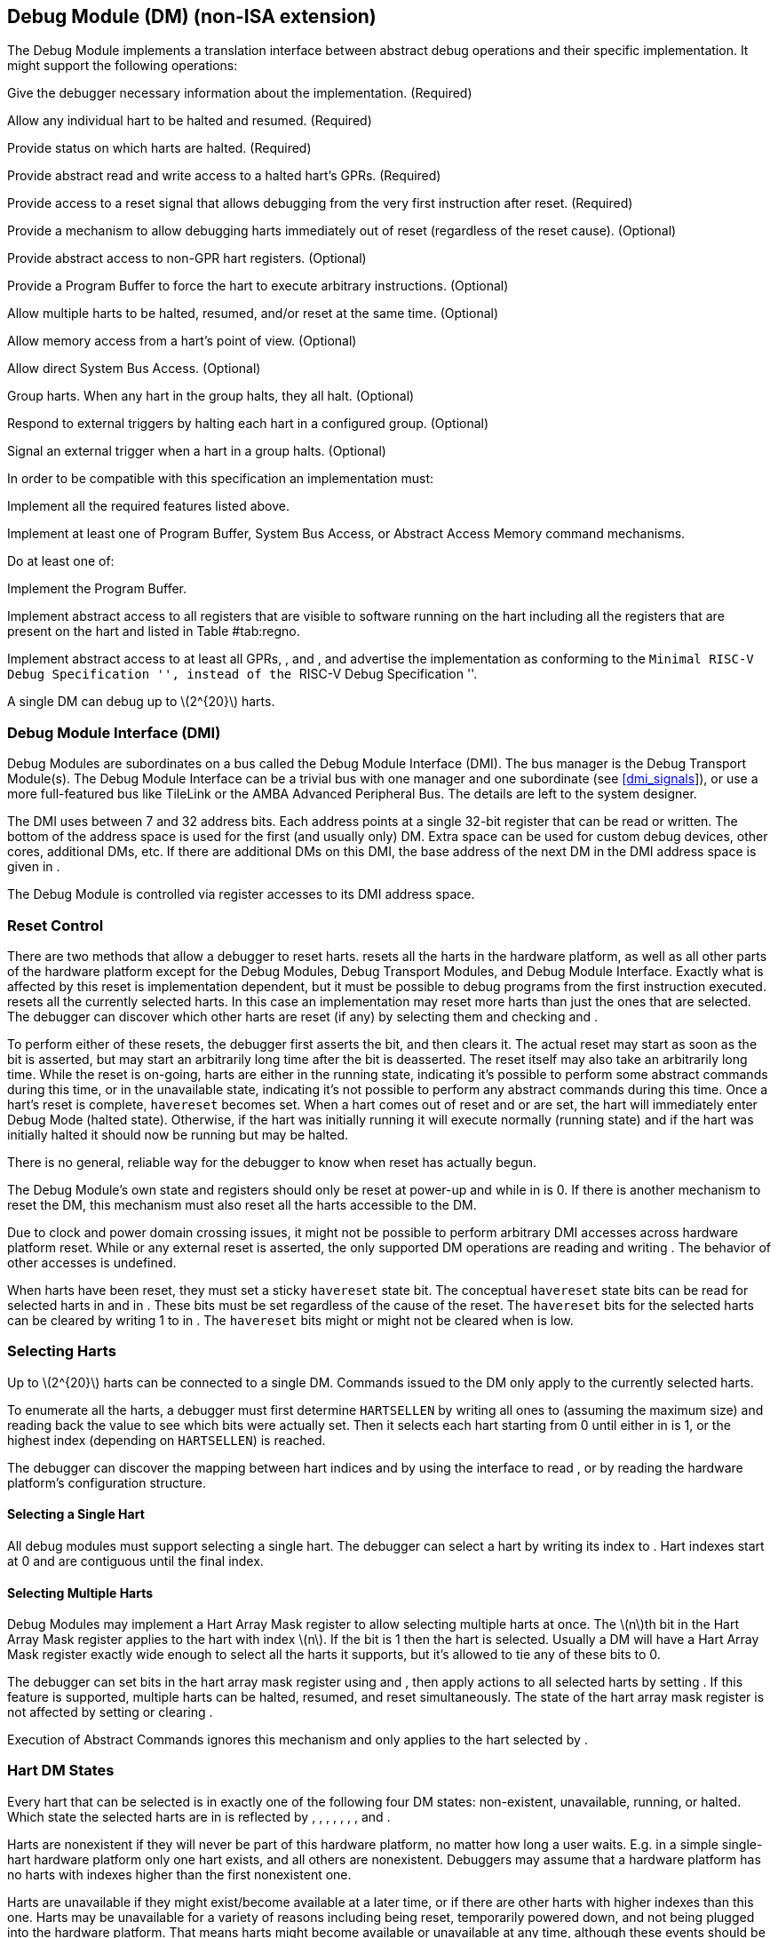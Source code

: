 [[dm]]
== Debug Module (DM) (non-ISA extension)

The Debug Module implements a translation interface between abstract
debug operations and their specific implementation. It might support the
following operations:

Give the debugger necessary information about the implementation.
(Required)

Allow any individual hart to be halted and resumed. (Required)

Provide status on which harts are halted. (Required)

Provide abstract read and write access to a halted hart’s GPRs.
(Required)

Provide access to a reset signal that allows debugging from the very
first instruction after reset. (Required)

Provide a mechanism to allow debugging harts immediately out of reset
(regardless of the reset cause). (Optional)

Provide abstract access to non-GPR hart registers. (Optional)

Provide a Program Buffer to force the hart to execute arbitrary
instructions. (Optional)

Allow multiple harts to be halted, resumed, and/or reset at the same
time. (Optional)

Allow memory access from a hart’s point of view. (Optional)

Allow direct System Bus Access. (Optional)

Group harts. When any hart in the group halts, they all halt. (Optional)

Respond to external triggers by halting each hart in a configured group.
(Optional)

Signal an external trigger when a hart in a group halts. (Optional)

In order to be compatible with this specification an implementation
must:

Implement all the required features listed above.

Implement at least one of Program Buffer, System Bus Access, or Abstract
Access Memory command mechanisms.

Do at least one of:

Implement the Program Buffer.

Implement abstract access to all registers that are visible to software
running on the hart including all the registers that are present on the
hart and listed in Table #tab:regno[[tab:regno]].

Implement abstract access to at least all GPRs, , and , and advertise
the implementation as conforming to the ``Minimal RISC-V Debug
Specification '', instead of the ``RISC-V Debug Specification ''.

A single DM can debug up to latexmath:[$2^{20}$] harts.

[[dmi]]
=== Debug Module Interface (DMI)

Debug Modules are subordinates on a bus called the Debug Module
Interface (DMI). The bus manager is the Debug Transport Module(s). The
Debug Module Interface can be a trivial bus with one manager and one
subordinate (see link:#dmi_signals[[dmi_signals]]), or use a more
full-featured bus like TileLink or the AMBA Advanced Peripheral Bus. The
details are left to the system designer.

The DMI uses between 7 and 32 address bits. Each address points at a
single 32-bit register that can be read or written. The bottom of the
address space is used for the first (and usually only) DM. Extra space
can be used for custom debug devices, other cores, additional DMs, etc.
If there are additional DMs on this DMI, the base address of the next DM
in the DMI address space is given in .

The Debug Module is controlled via register accesses to its DMI address
space.

[[reset]]
=== Reset Control

There are two methods that allow a debugger to reset harts. resets all
the harts in the hardware platform, as well as all other parts of the
hardware platform except for the Debug Modules, Debug Transport Modules,
and Debug Module Interface. Exactly what is affected by this reset is
implementation dependent, but it must be possible to debug programs from
the first instruction executed. resets all the currently selected harts.
In this case an implementation may reset more harts than just the ones
that are selected. The debugger can discover which other harts are reset
(if any) by selecting them and checking and .

To perform either of these resets, the debugger first asserts the bit,
and then clears it. The actual reset may start as soon as the bit is
asserted, but may start an arbitrarily long time after the bit is
deasserted. The reset itself may also take an arbitrarily long time.
While the reset is on-going, harts are either in the running state,
indicating it’s possible to perform some abstract commands during this
time, or in the unavailable state, indicating it’s not possible to
perform any abstract commands during this time. Once a hart’s reset is
complete, `havereset` becomes set. When a hart comes out of reset and or
are set, the hart will immediately enter Debug Mode (halted state).
Otherwise, if the hart was initially running it will execute normally
(running state) and if the hart was initially halted it should now be
running but may be halted.

There is no general, reliable way for the debugger to know when reset
has actually begun.

The Debug Module’s own state and registers should only be reset at
power-up and while in is 0. If there is another mechanism to reset the
DM, this mechanism must also reset all the harts accessible to the DM.

Due to clock and power domain crossing issues, it might not be possible
to perform arbitrary DMI accesses across hardware platform reset. While
or any external reset is asserted, the only supported DM operations are
reading and writing . The behavior of other accesses is undefined.

When harts have been reset, they must set a sticky `havereset` state
bit. The conceptual `havereset` state bits can be read for selected
harts in and in . These bits must be set regardless of the cause of the
reset. The `havereset` bits for the selected harts can be cleared by
writing 1 to in . The `havereset` bits might or might not be cleared
when is low.

[[selectingharts]]
=== Selecting Harts

Up to latexmath:[$2^{20}$] harts can be connected to a single DM.
Commands issued to the DM only apply to the currently selected harts.

To enumerate all the harts, a debugger must first determine `HARTSELLEN`
by writing all ones to (assuming the maximum size) and reading back the
value to see which bits were actually set. Then it selects each hart
starting from 0 until either in is 1, or the highest index (depending on
`HARTSELLEN`) is reached.

The debugger can discover the mapping between hart indices and by using
the interface to read , or by reading the hardware platform’s
configuration structure.

==== Selecting a Single Hart

All debug modules must support selecting a single hart. The debugger can
select a hart by writing its index to . Hart indexes start at 0 and are
contiguous until the final index.

[[hartarraymask]]
==== Selecting Multiple Harts

Debug Modules may implement a Hart Array Mask register to allow
selecting multiple harts at once. The latexmath:[$n$]th bit in the Hart
Array Mask register applies to the hart with index latexmath:[$n$]. If
the bit is 1 then the hart is selected. Usually a DM will have a Hart
Array Mask register exactly wide enough to select all the harts it
supports, but it’s allowed to tie any of these bits to 0.

The debugger can set bits in the hart array mask register using and ,
then apply actions to all selected harts by setting . If this feature is
supported, multiple harts can be halted, resumed, and reset
simultaneously. The state of the hart array mask register is not
affected by setting or clearing .

Execution of Abstract Commands ignores this mechanism and only applies
to the hart selected by .

=== Hart DM States

Every hart that can be selected is in exactly one of the following four
DM states: non-existent, unavailable, running, or halted. Which state
the selected harts are in is reflected by , , , , , , , and .

Harts are nonexistent if they will never be part of this hardware
platform, no matter how long a user waits. E.g. in a simple single-hart
hardware platform only one hart exists, and all others are nonexistent.
Debuggers may assume that a hardware platform has no harts with indexes
higher than the first nonexistent one.

Harts are unavailable if they might exist/become available at a later
time, or if there are other harts with higher indexes than this one.
Harts may be unavailable for a variety of reasons including being reset,
temporarily powered down, and not being plugged into the hardware
platform. That means harts might become available or unavailable at any
time, although these events should be rare in hardware platforms built
to be easily debugged. There are no guarantees about the state of the
hart when it becomes available.

Hardware platforms with very large number of harts may permanently
disable some during manufacturing, leaving holes in the otherwise
continuous hart index space. In order to let the debugger discover all
harts, they must show up as unavailable even if there is no chance of
them ever becoming available.

Harts are running when they are executing normally, as if no debugger
was attached. This includes being in a low power mode or waiting for an
interrupt, as long as a halt request will result in the hart being
halted.

Harts are halted when they are in Debug Mode, only performing tasks on
behalf of the debugger.

Which states a hart that is reset goes through is implementation
dependent. Harts may be unavailable while reset is asserted, and some
time after reset is deasserted. They might transition to running for
some time after reset is deasserted. Finally they end up either running
or halted, depending on and .

[[runcontrol]]
=== Run Control

For every hart, the Debug Module tracks 4 conceptual bits of state: halt
request, resume ack, halt-on-reset request, and hart reset. (The hart
reset and halt-on-reset request bits are optional.) These 4 bits reset
to 0, except for resume ack, which may reset to either 0 or 1. The DM
receives halted, running, and havereset signals from each hart. The
debugger can observe the state of resume ack in and , and the state of
halted, running, and havereset signals in , , , , , and . The state of
the other bits cannot be observed directly.

When a debugger writes 1 to , each selected hart’s halt request bit is
set. When a running hart, or a hart just coming out of reset, sees its
halt request bit high, it responds by halting, deasserting its running
signal, and asserting its halted signal. Halted harts ignore their halt
request bit.

When a debugger writes 1 to , each selected hart’s resume ack bit is
cleared and each selected, halted hart is sent a resume request. Harts
respond by resuming, clearing their halted signal, and asserting their
running signal. At the end of this process the resume ack bit is set.
These status signals of all selected harts are reflected in , , , and .
Resume requests are ignored by running harts.

When halt or resume is requested, a hart must respond in less than one
second, unless it is unavailable. (How this is implemented is not
further specified. A few clock cycles will be a more typical latency).

The DM can implement optional halt-on-reset bits for each hart, which it
indicates by setting to 1. This means the DM implements the and bits.
Writing 1 to sets the halt-on-reset request bit for each selected hart.
When a hart’s halt-on-reset request bit is set, the hart will
immediately enter debug mode on the next deassertion of its reset. This
is true regardless of the reset’s cause. The hart’s halt-on-reset
request bit remains set until cleared by the debugger writing 1 to while
the hart is selected, or by DM reset.

If the DM is reset while a hart is halted, it is  whether that hart
resumes. Debuggers should use to explicitly resume harts before clearing
and disconnecting.

[[hrgroups]]
=== Halt Groups, Resume Groups, and External Triggers

An optional feature allows a debugger to place harts into two kinds of
groups: halt groups and resume groups. It is also possible to add
external triggers to a halt and resume groups. At any given time, each
hart and each trigger is a member of exactly one halt group and exactly
one resume group.

In both halt and resume groups, group 0 is special. Harts in group 0
halt/resume as if groups aren’t implemented at all.

When any hart in a halt group halts:

That hart halts normally, with reflecting the original cause of the
halt.

All the other harts in the halt group that are running will quickly
halt. for those harts should be set to 6, but may be set to 3. Other
harts in the halt group that are halted but have started the process of
resuming must also quickly become halted, even if they do resume
briefly.

Any external triggers in that group are notified.

Adding a hart to a halt group does not automatically halt that hart,
even if other harts in the group are already halted.

When an external trigger that’s a member of the halt group fires:

All the harts in the halt group that are running will quickly halt. for
those harts should be set to 6, but may be set to 3. Other harts in the
halt group that are halted but have started the process of resuming must
also quickly become halted, even if they do resume briefly.

When any hart in a resume group resumes:

All the other harts in that group that are halted will quickly resume as
soon as any currently executing abstract commands have completed. Each
hart in the group sets its resume ack bit as soon as it has resumed.
Harts that are in the process of halting should complete that process
and stay halted.

Any external triggers in that group are notified.

Adding a hart to a resume group does not automatically resume that hart,
even if other harts in the group are currently running.

When an external trigger that’s a member of the resume group fires:

All the harts in that group that are halted will quickly resume as soon
as any currently executing abstract commands have completed. Each hart
in the group sets its resume ack bit as soon as it has resumed. Harts
that are in the process of halting should complete that process and stay
halted.

External triggers are abstract concepts that can signal the DM and/or
receive signals from the DM. This configuration is done through , where
external triggers are referred to by a number. Commonly, external
triggers are capable of sending a signal from the hardware platform into
the DM, as well as receiving a signal from the DM to take their own
action on. It is also allowable for an external trigger to be input-only
or output-only. By convention external triggers 0–7 are bidirectional,
triggers 8–11 are input-only, and triggers 12–15 are output-only but
this is not required.

External triggers could be used to implement near simultaneous
halting/resuming of all cores in a hardware platform, when not all cores
are RISC-V cores.

When the DM is reset, all harts must be placed in the lowest-numbered
halt and resume groups that they can be in. (This will usually be group
0.)

Some designs may choose to hardcode hart groups to a group other than
group 0, meaning it is never possible to halt or resume just a single
hart. This is explicitly allowed. In that case it must be possible to
discover the groups by using even if it’s not possible to change the
configuration.

[[abstractcommands]]
=== Abstract Commands

The DM supports a set of abstract commands, most of which are optional.
Depending on the implementation, the debugger may be able to perform
some abstract commands even when the selected hart is not halted.
Debuggers can only determine which abstract commands are supported by a
given hart in a given state (running, halted, or held in reset) by
attempting them and then looking at in to see if they were successful.
Commands may be supported with some options set, but not with other
options set. If a command has unsupported options set or if bits that
are defined as 0 aren’t 0, then the DM must set to 2 (not supported).

Example: Every DM must support the Access Register command, but might
not support accessing CSRs. If the debugger requests to read a CSR in
that case, the command will return ``not supported.''

Debuggers execute abstract commands by writing them to . They can
determine whether an abstract command is complete by reading in . If the
debugger starts a new command while is set, becomes 1 (busy), the
currently executing command still gets to run to completion, but any
error generated by the currently executing command is lost. After
completion, indicates whether the command was successful or not.
Commands may fail because a hart is not halted, not running,
unavailable, or because they encounter an error during execution.

If the command takes arguments, the debugger must write them to the
`data` registers before writing to . If a command returns results, the
Debug Module must ensure they are placed in the `data` registers before
is cleared. Which `data` registers are used for the arguments is
described in Table #tab:datareg[[tab:datareg]]. In all cases the
least-significant word is placed in the lowest-numbered `data` register.
The argument width depends on the command being executed, and is DXLEN
where not explicitly specified.

|r|l|l|l| Argument Width & arg0/return value & arg1 & arg2 +
& & `data1` & `data2` +
& , `data1` & `data2`, `data3` & `data4`, `data5` +
& –`data3` & `data4`–`data7` & `data8`–`data11` +

The Abstract Command interface is designed to allow a debugger to write
commands as fast as possible, and then later check whether they
completed without error. In the common case the debugger will be much
slower than the target and commands succeed, which allows for maximum
throughput. If there is a failure, the interface ensures that no
commands execute after the failing one. To discover which command
failed, the debugger has to look at the state of the DM (e.g. contents
of ) or hart (e.g. contents of a register modified by a Program Buffer
program) to determine which one failed.

Before starting an abstract command, a debugger must ensure that , , and
are all 0.

While an abstract command is executing (in is high), a debugger must not
change , and must not write 1 to , , , , or .

If an abstract command does not complete in the expected time and
appears to be hung, the debugger can try to reset the hart (using or ).
If that doesn’t clear , then it can try resetting the Debug Module
(using ).

If an abstract command is started while the selected hart is unavailable
or if a hart becomes unavailable while executing an abstract command,
then the Debug Module may terminate the abstract command, setting low,
and to 4 (halt/resume). Alternatively, the command could just appear to
be hung (never goes low).

==== Abstract Command Listing

This section describes each of the different abstract commands and how
their fields should be interpreted when they are written to .

Each abstract command is a 32-bit value. The top 8 bits contain which
determines the kind of command. Table #tab:cmdtype[[tab:cmdtype]] lists
all commands.

|r|l|l|l| & Command & Page +
& Access Register Command & +
& Quick Access & +
& Access Memory Command & +

[[programbuffer]]
=== Program Buffer

To support executing arbitrary instructions on a halted hart, a Debug
Module can include a Program Buffer that a debugger can write small
programs to. DMs that support all necessary functionality using abstract
commands only may choose to omit the Program Buffer.

A debugger can write a small program to the Program Buffer, and then
execute it exactly once with the Access Register Abstract Command,
setting the bit in . The debugger can write whatever program it likes
(including jumps out of the Program Buffer), but the program must end
with `ebreak` or `c.ebreak`. An implementation may support an implicit
`ebreak` that is executed when a hart runs off the end of the Program
Buffer. This is indicated by . With this feature, a Program Buffer of
just 2 32-bit words can offer efficient debugging.

While these programs are executed, the hart does not leave Debug Mode
(see Section link:#debugmode[[debugmode]]). If an exception is
encountered during execution of the Program Buffer, no more instructions
are executed, the hart remains in Debug Mode, and is set to 3
(`exception error`). If the debugger executes a program that doesn’t
terminate with an `ebreak` instruction, the hart will remain in Debug
Mode and the debugger will lose control of the hart.

If is 1 then the following apply:

must be 1.

If the debugger writes a compressed instruction into the Program Buffer,
it must be placed into the lower 16 bits and accompanied by a compressed
`nop` in the upper 16 bits.

This requirement on the debugger for the case of equal to 1 is to
accommodate hardware designs that prefer to stuff instructions directly
into the pipeline when halted, instead of having the Program Buffer
exist in the address space somewhere.

The Program Buffer may be implemented as RAM which is accessible to the
hart. A debugger can determine if this is the case by executing small
programs that attempt to write and read back relative to while executing
from the Program Buffer. If so, the debugger has more flexibility in
what it can do with the program buffer.

=== Overview of Hart Debug States

Figure #fig:abstract_sm[1.1] shows a conceptual view of the states
passed through by a hart during run/halt debugging as influenced by the
different fields of , , , and .

.Run/Halt Debug State Machine for single-hart hardware platforms. As only a small amount of state is visible to the debugger, the states and transitions are conceptual.
[#fig:abstract_sm]
image::fig/abstract_commands.pdf[fig/abstract_commands]

[[systembusaccess]]
=== System Bus Access

A debugger can access memory from a hart’s point of view using a Program
Buffer or the Abstract Access Memory command. (Both these features are
optional.) A Debug Module may also include a System Bus Access block to
provide memory access without involving a hart, regardless of whether
Program Buffer is implemented. The System Bus Access block uses physical
addresses.

The System Bus Access block may support 8-, 16-, 32-, 64-, and 128-bit
accesses. Table #tab:sbdatabits[[tab:sbdatabits]] shows which bits in
`sbdata` are used for each access size.

|r|l| Access Size & Data Bits +
& bits 7:0 +
& bits 15:0 +
& +
& , +
& , , , +

Depending on the microarchitecture, data accessed through System Bus
Access might not always be coherent with that observed by each hart. It
is up to the debugger to enforce coherency if the implementation does
not. This specification does not define a standard way to do this.
Possibilities may include writing to special memory-mapped locations, or
executing special instructions via the Program Buffer.

Implementing a System Bus Access block has several benefits even when a
Debug Module also implements a Program Buffer. First, it is possible to
access memory in a running system with minimal impact. Second, it may
improve performance when accessing memory. Third, it may provide access
to devices that a hart does not have access to.

=== Minimally Intrusive Debugging

Depending on the task it is performing, some harts can only be halted
very briefly. There are several mechanisms that allow accessing
resources in such a running system with a minimal impact on the running
hart.

First, an implementation may allow some abstract commands to execute
without halting the hart.

Second, the Quick Access abstract command can be used to halt a hart,
quickly execute the contents of the Program Buffer, and let the hart run
again. Combined with instructions that allow Program Buffer code to
access the `data` registers, as described in , this can be used to
quickly perform a memory or register access. For some hardware platforms
this will be too intrusive, but many hardware platforms that can’t be
halted can bear an occasional hiccup of a hundred or less cycles.

Third, if the System Bus Access block is implemented, it can be used
while a hart is running to access system memory.

=== Security

To protect intellectual property it may be desirable to lock access to
the Debug Module. To allow access during a manufacturing process and not
afterwards, a reasonable solution could be to add a fuse bit to the
Debug Module that can be used to be permanently disable it. Since this
is technology specific, it is not further addressed in this spec.

Another option is to allow the DM to be unlocked only by users who have
an access key. Between , , and arbitrarily complex authentication
mechanism can be supported. When is clear, the DM must not interact with
the rest of the hardware platform, nor expose details about the harts
connected to the DM. All DM registers should read 0, while writes should
be ignored, with the following mandatory exceptions:

in is readable.

in is readable.

in is readable.

in is readable and writable.

is readable and writable.

Implementations where it’s not possible to unlock the DM by using should
not implement that register.

=== Version Detection

To detect the version of the Debug Module with a minimum of side
effects, use the following procedure:

Read .

If is 0 or is 1:

. Write , preserving , , , and from the value that was read, setting ,
and clearing all the other bits.
. Read until is high.

Read , which contains .

If it was necessary to clear , this might have the following unavoidable
side effects:

is cleared, potentially preventing a halt request made by a previous
debugger from taking effect.

is cleared, potentially preventing a resume request made by a previous
debugger from taking effect.

is deasserted, releasing the hardware platform from reset if a previous
debugger had set it.

is asserted, releasing the DM from reset. This in itself is not
observable by any harts.

This procedure is guaranteed to work in future versions of this spec.
The meaning of the bits where , , , and currently reside might change,
but preserving them will have no side effects. Clearing the bits of not
explicitly mentioned here will have no side effects beyond the ones
mentioned above.

[[dmdebbus]]
=== Debug Module Registers

The registers described in this section are accessed over the DMI bus.
Each DM has a base address (which is 0 for the first DM). The register
addresses below are offsets from this base address.

Debug Module DMI Registers that are unimplemented or not mentioned in
the table below return 0 when read. Writing them has no effect.

[[dm]]
.Debug Module Debug Bus Registers
[cols=">,<,<",options="header",]
|===
|Address |Name |Page
|_Continued on next page_ | |
|0x04 |Abstract Data 0 (`data0`) |
|0x05 |Abstract Data 1 (`data1`) |
|0x06 |Abstract Data 2 (`data2`) |
|0x07 |Abstract Data 3 (`data3`) |
|0x08 |Abstract Data 4 (`data4`) |
|0x09 |Abstract Data 5 (`data5`) |
|0x0a |Abstract Data 6 (`data6`) |
|0x0b |Abstract Data 7 (`data7`) |
|0x0c |Abstract Data 8 (`data8`) |
|0x0d |Abstract Data 9 (`data9`) |
|0x0e |Abstract Data 10 (`data10`) |
|0x0f |Abstract Data 11 (`data11`) |
|0x10 |Debug Module Control (`dmcontrol`) |
|0x11 |Debug Module Status (`dmstatus`) |
|0x12 |Hart Info (`hartinfo`) |
|0x13 |Halt Summary 1 (`haltsum1`) |
|0x14 |Hart Array Window Select (`hawindowsel`) |
|0x15 |Hart Array Window (`hawindow`) |
|0x16 |Abstract Control and Status (`abstractcs`) |
|0x17 |Abstract Command (`command`) |
|0x18 |Abstract Command Autoexec (`abstractauto`) |
|0x19 |Configuration Structure Pointer 0 (`confstrptr0`) |
|0x1a |Configuration Structure Pointer 1 (`confstrptr1`) |
|0x1b |Configuration Structure Pointer 2 (`confstrptr2`) |
|0x1c |Configuration Structure Pointer 3 (`confstrptr3`) |
|0x1d |Next Debug Module (`nextdm`) |
|0x1f |Custom Features (`custom`) |
|0x20 |Program Buffer 0 (`progbuf0`) |
|0x21 |Program Buffer 1 (`progbuf1`) |
|0x22 |Program Buffer 2 (`progbuf2`) |
|0x23 |Program Buffer 3 (`progbuf3`) |
|0x24 |Program Buffer 4 (`progbuf4`) |
|0x25 |Program Buffer 5 (`progbuf5`) |
|0x26 |Program Buffer 6 (`progbuf6`) |
|0x27 |Program Buffer 7 (`progbuf7`) |
|0x28 |Program Buffer 8 (`progbuf8`) |
|0x29 |Program Buffer 9 (`progbuf9`) |
|0x2a |Program Buffer 10 (`progbuf10`) |
|0x2b |Program Buffer 11 (`progbuf11`) |
|0x2c |Program Buffer 12 (`progbuf12`) |
|0x2d |Program Buffer 13 (`progbuf13`) |
|0x2e |Program Buffer 14 (`progbuf14`) |
|0x2f |Program Buffer 15 (`progbuf15`) |
|0x30 |Authentication Data (`authdata`) |
|0x32 |Debug Module Control and Status 2 (`dmcs2`) |
|0x34 |Halt Summary 2 (`haltsum2`) |
|0x35 |Halt Summary 3 (`haltsum3`) |
|0x37 |System Bus Address 127:96 (`sbaddress3`) |
|0x38 |System Bus Access Control and Status (`sbcs`) |
|0x39 |System Bus Address 31:0 (`sbaddress0`) |
|0x3a |System Bus Address 63:32 (`sbaddress1`) |
|0x3b |System Bus Address 95:64 (`sbaddress2`) |
|0x3c |System Bus Data 31:0 (`sbdata0`) |
|0x3d |System Bus Data 63:32 (`sbdata1`) |
|0x3e |System Bus Data 95:64 (`sbdata2`) |
|0x3f |System Bus Data 127:96 (`sbdata3`) |
|0x40 |Halt Summary 0 (`haltsum0`) |
|0x70 |Custom Features 0 (`custom0`) |
|0x71 |Custom Features 1 (`custom1`) |
|0x72 |Custom Features 2 (`custom2`) |
|0x73 |Custom Features 3 (`custom3`) |
|0x74 |Custom Features 4 (`custom4`) |
|0x75 |Custom Features 5 (`custom5`) |
|0x76 |Custom Features 6 (`custom6`) |
|0x77 |Custom Features 7 (`custom7`) |
|0x78 |Custom Features 8 (`custom8`) |
|0x79 |Custom Features 9 (`custom9`) |
|0x7a |Custom Features 10 (`custom10`) |
|0x7b |Custom Features 11 (`custom11`) |
|0x7c |Custom Features 12 (`custom12`) |
|0x7d |Custom Features 13 (`custom13`) |
|0x7e |Custom Features 14 (`custom14`) |
|0x7f |Custom Features 15 (`custom15`) |
|===

==== Debug Module Status (`dmstatus`, at 0x11)

[#dmDmstatus]## This register reports status for the overall Debug
Module as well as the currently selected harts, as defined in . Its
address will not change in the future, because it contains .

This entire register is read-only.

[cols="<,<,<,<,<,<,<,<,<,<,<,<",options="header",]
|===
|31 |25 |24 | |23 | |22 | |21 |20 |19 |
|latexmath:[$|0|$] | |latexmath:[$|ndmresetpending|$] |
|latexmath:[$|stickyunavail|$] | |latexmath:[$|impebreak|$] |
|latexmath:[$|0|$] | |latexmath:[$|allhavereset|$] |

|7 | |1 | |1 | |1 | |2 | |1 |
|===

[cols="<,<,<,<,<,<,<,<,<,<,<,<",options="header",]
|===
|18 | |17 | |16 | |15 | |14 | |13 |
|latexmath:[$|anyhavereset|$] | |latexmath:[$|allresumeack|$] |
|latexmath:[$|anyresumeack|$] | |latexmath:[$|allnonexistent|$] |
|latexmath:[$|anynonexistent|$] | |latexmath:[$|allunavail|$] |

|1 | |1 | |1 | |1 | |1 | |1 |
|===

[cols="<,<,<,<,<,<,<,<,<,<,<,<",options="header",]
|===
|12 | |11 | |10 | |9 | |8 | |7 |
|latexmath:[$|anyunavail|$] | |latexmath:[$|allrunning|$] |
|latexmath:[$|anyrunning|$] | |latexmath:[$|allhalted|$] |
|latexmath:[$|anyhalted|$] | |latexmath:[$|authenticated|$] |

|1 | |1 | |1 | |1 | |1 | |1 |
|===

[cols="<,<,<,<,<,<,<,<",options="header",]
|===
|6 | |5 | |4 | |3 |0
|latexmath:[$|authbusy|$] | |latexmath:[$|hasresethaltreq|$] |
|latexmath:[$|confstrptrvalid|$] | |latexmath:[$|version|$] |

|1 | |1 | |1 | |4 |
|===

[[dmDmstatusVersion]]
[cols="<,<,^,<",options="header",]
|===
|Field |Description |Access |Reset
|_Continued on next page_ | | |

|[#dmDmstatusNdmresetpending]## \|ndmresetpending\| a|
0 (false): Unimplemented, or is zero and no ndmreset is currently in
progress.

1 (true): is currently nonzero, or there is an ndmreset in progress.

|R |-

|[#dmDmstatusStickyunavail]## \|stickyunavail\| a|
0 (current): The per-hart `unavail` bits reflect the current state of
the hart.

1 (sticky): The per-hart `unavail` bits are sticky. Once they are set,
they will not clear until the debugger acknowledges them using .

|R |Preset

|[#dmDmstatusImpebreak]## \|impebreak\| a|
If 1, then there is an implicit `ebreak` instruction at the non-existent
word immediately after the Program Buffer. This saves the debugger from
having to write the `ebreak` itself, and allows the Program Buffer to be
one word smaller.

This must be 1 when is 1.

|R |Preset

|[#dmDmstatusAllhavereset]## \|allhavereset\| |This field is 1 when all
currently selected harts have been reset and reset has not been
acknowledged for any of them. |R |-

|[#dmDmstatusAnyhavereset]## \|anyhavereset\| |This field is 1 when at
least one currently selected hart has been reset and reset has not been
acknowledged for that hart. |R |-

|[#dmDmstatusAllresumeack]## \|allresumeack\| |This field is 1 when all
currently selected harts have their resume ack bit set. |R |-

|[#dmDmstatusAnyresumeack]## \|anyresumeack\| |This field is 1 when any
currently selected hart has its resume ack bit set. |R |-

|[#dmDmstatusAllnonexistent]## \|allnonexistent\| |This field is 1 when
all currently selected harts do not exist in this hardware platform. |R
|-

|[#dmDmstatusAnynonexistent]## \|anynonexistent\| |This field is 1 when
any currently selected hart does not exist in this hardware platform. |R
|-

|[#dmDmstatusAllunavail]## \|allunavail\| |This field is 1 when all
currently selected harts are unavailable, or (if is 1) were unavailable
without that being acknowledged. |R |-

|[#dmDmstatusAnyunavail]## \|anyunavail\| |This field is 1 when any
currently selected hart is unavailable, or (if is 1) was unavailable
without that being acknowledged. |R |-

|[#dmDmstatusAllrunning]## \|allrunning\| |This field is 1 when all
currently selected harts are running. |R |-

|[#dmDmstatusAnyrunning]## \|anyrunning\| |This field is 1 when any
currently selected hart is running. |R |-

|[#dmDmstatusAllhalted]## \|allhalted\| |This field is 1 when all
currently selected harts are halted. |R |-

|[#dmDmstatusAnyhalted]## \|anyhalted\| |This field is 1 when any
currently selected hart is halted. |R |-

|[#dmDmstatusAuthenticated]## \|authenticated\| a|
0 (false): Authentication is required before using the DM.

1 (true): The authentication check has passed.

On components that don’t implement authentication, this bit must be
preset as 1.

|R |Preset

|[#dmDmstatusAuthbusy]## \|authbusy\| a|
0 (ready): The authentication module is ready to process the next
read/write to .

1 (busy): The authentication module is busy. Accessing results in
unspecified behavior.

only becomes set in immediate response to an access to .

|R |0

|[#dmDmstatusHasresethaltreq]## \|hasresethaltreq\| |1 if this Debug
Module supports halt-on-reset functionality controllable by the and
bits. 0 otherwise. |R |Preset

|[#dmDmstatusConfstrptrvalid]## \|confstrptrvalid\| a|
0 (invalid): –hold information which is not relevant to the
configuration structure.

1 (valid): –hold the address of the configuration structure.

|R |Preset

|\|version\| a|
0 (none): There is no Debug Module present.

1 (0.11): There is a Debug Module and it conforms to version 0.11 of
this specification.

2 (0.13): There is a Debug Module and it conforms to version 0.13 of
this specification.

3 (1.0): There is a Debug Module and it conforms to version 1.0 of this
specification.

15 (custom): There is a Debug Module but it does not conform to any
available version of this spec.

|R |3
|===

==== Debug Module Control (`dmcontrol`, at 0x10)

[#dmDmcontrol]## This register controls the overall Debug Module as well
as the currently selected harts, as defined in .

[#hartsel]## Throughout this document we refer to , which is combined
with . While the spec allows for 20 bits, an implementation may choose
to implement fewer than that. The actual width of is called
`HARTSELLEN`. It must be at least 0 and at most 20. A debugger should
discover `HARTSELLEN` by writing all ones to (assuming the maximum size)
and reading back the value to see which bits were actually set.
Debuggers must not change while an abstract command is executing.

There are separate and bits so that it is possible to write without
changing the halt-on-reset request bit for each selected hart, when not
all selected harts have the same configuration.

On any given write, a debugger may only write 1 to at most one of the
following bits: , , , , and . The others must be written 0.

[#resethaltreq]## is an optional internal bit of per-hart state that
cannot be read, but can be written with and .

[#keepalive]## is an optional internal bit of per-hart state. When it is
set, it suggests that the hardware should attempt to keep the hart
available for the debugger, e.g. by keeping it from entering a low-power
state once powered on. Even if the bit is implemented, hardware might
not be able to keep a hart available. The bit is written through and .

For forward compatibility, will always be readable when bit 1 () is 0
and bit 0 () is 1.

[cols="<,<,<,<,<,<,<,<,<,<",options="header",]
|===
|31 | |30 | |29 | |28 | |27 |
|latexmath:[$|haltreq|$] | |latexmath:[$|resumereq|$] |
|latexmath:[$|hartreset|$] | |latexmath:[$|ackhavereset|$] |
|latexmath:[$|ackunavail|$] |

|1 | |1 | |1 | |1 | |1 |
|===

[cols="<,<,<,<,<,<,<,<,<,<",options="header",]
|===
|26 | |25 |16 |15 |6 |5 | |4 |
|latexmath:[$|hasel|$] | |latexmath:[$|hartsello|$] |
|latexmath:[$|hartselhi|$] | |latexmath:[$|setkeepalive|$] |
|latexmath:[$|clrkeepalive|$] |

|1 | |10 | |10 | |1 | |1 |
|===

[cols="<,<,<,<,<,<,<,<",options="header",]
|===
|3 | |2 | |1 | |0 |
|latexmath:[$|setresethaltreq|$] | |latexmath:[$|clrresethaltreq|$] |
|latexmath:[$|ndmreset|$] | |latexmath:[$|dmactive|$] |

|1 | |1 | |1 | |1 |
|===

[[dmDmcontrolDmactive]]
[cols="<,<,^,<",options="header",]
|===
|Field |Description |Access |Reset
|_Continued on next page_ | | |

|[#dmDmcontrolHaltreq]## \|haltreq\| a|
Writing 0 clears the halt request bit for all currently selected harts.
This may cancel outstanding halt requests for those harts.

Writing 1 sets the halt request bit for all currently selected harts.
Running harts will halt whenever their halt request bit is set.

Writes apply to the new value of and .

|WARZ |-

|[#dmDmcontrolResumereq]## \|resumereq\| a|
Writing 1 causes the currently selected harts to resume once, if they
are halted when the write occurs. It also clears the resume ack bit for
those harts.

is ignored if is set.

Writes apply to the new value of and .

|W1 |-

|[#dmDmcontrolHartreset]## \|hartreset\| a|
This optional field writes the reset bit for all the currently selected
harts. To perform a reset the debugger writes 1, and then writes 0 to
deassert the reset signal.

While this bit is 1, the debugger must not change which harts are
selected.

If this feature is not implemented, the bit always stays 0, so after
writing 1 the debugger can read the register back to see if the feature
is supported.

Writes apply to the new value of and .

|WARL |0

|[#dmDmcontrolAckhavereset]## \|ackhavereset\| a|
0 (nop): No effect.

1 (ack): Clears `havereset` for any selected harts.

Writes apply to the new value of and .

|W1 |-

|[#dmDmcontrolAckunavail]## \|ackunavail\| a|
0 (nop): No effect.

1 (ack): Clears `unavail` for any selected harts that are currently
available.

Writes apply to the new value of and .

|W1 |-

|[#dmDmcontrolHasel]## \|hasel\| a|
Selects the definition of currently selected harts.

0 (single): There is a single currently selected hart, that is selected
by .

1 (multiple): There may be multiple currently selected harts – the hart
selected by , plus those selected by the hart array mask register.

An implementation which does not implement the hart array mask register
must tie this field to 0. A debugger which wishes to use the hart array
mask register feature should set this bit and read back to see if the
functionality is supported.

|WARL |0

|[#dmDmcontrolHartsello]## \|hartsello\| |The low 10 bits of : the
DM-specific index of the hart to select. This hart is always part of the
currently selected harts. |WARL |0

|[#dmDmcontrolHartselhi]## \|hartselhi\| |The high 10 bits of : the
DM-specific index of the hart to select. This hart is always part of the
currently selected harts. |WARL |0

|[#dmDmcontrolSetkeepalive]## \|setkeepalive\| a|
This optional field sets for all currently selected harts, unless is
simultaneously set to 1.

Writes apply to the new value of and .

|W1 |-

|[#dmDmcontrolClrkeepalive]## \|clrkeepalive\| a|
This optional field clears for all currently selected harts.

Writes apply to the new value of and .

|W1 |-

|[#dmDmcontrolSetresethaltreq]## \|setresethaltreq\| a|
This optional field writes the halt-on-reset request bit for all
currently selected harts, unless is simultaneously set to 1. When set to
1, each selected hart will halt upon the next deassertion of its reset.
The halt-on-reset request bit is not automatically cleared. The debugger
must write to to clear it.

Writes apply to the new value of and .

If is 0, this field is not implemented.

|W1 |-

|[#dmDmcontrolClrresethaltreq]## \|clrresethaltreq\| a|
This optional field clears the halt-on-reset request bit for all
currently selected harts.

Writes apply to the new value of and .

|W1 |-

|[#dmDmcontrolNdmreset]## \|ndmreset\| |This bit controls the reset
signal from the DM to the rest of the hardware platform. The signal
should reset every part of the hardware platform, including every hart,
except for the DM and any logic required to access the DM. To perform a
hardware platform reset the debugger writes 1, and then writes 0 to
deassert the reset. |R/W |0

|\|dmactive\| a|
This bit serves as a reset signal for the Debug Module itself. After
changing the value of this bit, the debugger must poll until has taken
the requested value before performing any action that assumes the
requested state change has completed. Hardware may take an arbitrarily
long time to complete activation or deactivation and will indicate
completion by setting to the requested value.

0 (inactive): The module’s state, including authentication mechanism,
takes its reset values (the bit is the only bit which can be written to
something other than its reset value). Any accesses to the module may
fail. Specifically, might not return correct data.

1 (active): The module functions normally.

No other mechanism should exist that may result in resetting the Debug
Module after power up.

To place the Debug Module into a known state, a debugger may write 0 to
, poll until is observed 0, write 1 to , and poll until is observed 1.

Implementations may pay attention to this bit to further aid debugging,
for example by preventing the Debug Module from being power gated while
debugging is active.

|R/W |0
|===

==== Hart Info (`hartinfo`, at 0x12)

[#dmHartinfo]## This register gives information about the hart currently
selected by .

This register is optional. If it is not present it should read all-zero.

If this register is included, the debugger can do more with the Program
Buffer by writing programs which explicitly access the `data` and/or
`dscratch` registers.

This entire register is read-only.

[cols="<,<,<,<,<,<,<,<,<,<,<,<",options="header",]
|===
|31 |24 |23 |20 |19 |17 |16 | |15 |12 |11 |0
|latexmath:[$|0|$] | |latexmath:[$|nscratch|$] | |latexmath:[$|0|$] |
|latexmath:[$|dataaccess|$] | |latexmath:[$|datasize|$] |
|latexmath:[$|dataaddr|$] |

|8 | |4 | |3 | |1 | |4 | |12 |
|===

[[dmHartinfoDataaddr]]
[cols="<,<,^,<",options="header",]
|===
|Field |Description |Access |Reset
|_Continued on next page_ | | |

|[#dmHartinfoNscratch]## \|nscratch\| |Number of `dscratch` registers
available for the debugger to use during program buffer execution,
starting from . The debugger can make no assumptions about the contents
of these registers between commands. |R |Preset

|[#dmHartinfoDataaccess]## \|dataaccess\| a|
0 (csr): The `data` registers are shadowed in the hart by CSRs. Each CSR
is DXLEN bits in size, and corresponds to a single argument, per
Table #tab:datareg[[tab:datareg]].

1 (memory): The `data` registers are shadowed in the hart’s memory map.
Each register takes up 4 bytes in the memory map.

|R |Preset

|[#dmHartinfoDatasize]## \|datasize\| a|
If is 0: Number of CSRs dedicated to shadowing the `data` registers.

If is 1: Number of 32-bit words in the memory map dedicated to shadowing
the `data` registers.

If this value is non-zero, then the tt data registers must be
traditional registers and not MRs.

Since there are at most 12 `data` registers, the value in this register
must be 12 or smaller.

|R |Preset

|\|dataaddr\| a|
If is 0: The number of the first CSR dedicated to shadowing the `data`
registers.

If is 1: Address of RAM where the data registers are shadowed. This
address is sign extended giving a range of -2048 to 2047, easily
addressed with a load or store using as the address register.

|R |Preset
|===

==== Hart Array Window Select (`hawindowsel`, at 0x14)

[#dmHawindowsel]## This register selects which of the 32-bit portion of
the hart array mask register (see Section link:#hartarraymask[1.3.2]) is
accessible in .

[cols="<,<,<,<",options="header",]
|===
|31 |15 |14 |0
|latexmath:[$|0|$] | |latexmath:[$|hawindowsel|$] |
|17 | |15 |
|===

[[dmHawindowselHawindowsel]]
[cols="<,<,^,<",options="header",]
|===
|Field |Description |Access |Reset
|_Continued on next page_ | | |

|\|hawindowsel\| |The high bits of this field may be tied to 0,
depending on how large the array mask register is. E.g. on a hardware
platform with 48 harts only bit 0 of this field may actually be
writable. |WARL |0
|===

==== Hart Array Window (`hawindow`, at 0x15)

[#dmHawindow]## This register provides R/W access to a 32-bit portion of
the hart array mask register (see Section link:#hartarraymask[1.3.2]).
The position of the window is determined by . I.e. bit 0 refers to hart
latexmath:[$\RdmHawindowsel * 32$], while bit 31 refers to hart
latexmath:[$\RdmHawindowsel * 32 + 31$].

Since some bits in the hart array mask register may be constant 0, some
bits in this register may be constant 0, depending on the current value
of .

[cols="<,<",options="header",]
|===
|31 |0
|latexmath:[$|maskdata|$] |
|32 |
|===

==== Abstract Control and Status (`abstractcs`, at 0x16)

[#dmAbstractcs]## Writing this register while an abstract command is
executing causes to become 1 (busy) once the command completes (busy
becomes 0).

must be at least 1 to support RV32 harts, 2 to support RV64 harts, or 4
to support RV128 harts.

[cols="<,<,<,<,<,<,<,<",options="header",]
|===
|31 |29 |28 |24 |23 |13 |12 |
|latexmath:[$|0|$] | |latexmath:[$|progbufsize|$] | |latexmath:[$|0|$] |
|latexmath:[$|busy|$] |

|3 | |5 | |11 | |1 |
|===

[cols="<,<,<,<,<,<,<,<",options="header",]
|===
|11 | |10 |8 |7 |4 |3 |0
|latexmath:[$|relaxedpriv|$] | |latexmath:[$|cmderr|$] |
|latexmath:[$|0|$] | |latexmath:[$|datacount|$] |

|1 | |3 | |4 | |4 |
|===

[[dmAbstractcsDatacount]]
[cols="<,<,^,<",options="header",]
|===
|Field |Description |Access |Reset
|_Continued on next page_ | | |

|[#dmAbstractcsProgbufsize]## \|progbufsize\| |Size of the Program
Buffer, in 32-bit words. Valid sizes are 0 - 16. |R |Preset

|[#dmAbstractcsBusy]## \|busy\| a|
0 (ready): There is no abstract command currently being executed.

1 (busy): An abstract command is currently being executed.

This bit is set as soon as is written, and is not cleared until that
command has completed.

|R |0

|[#dmAbstractcsRelaxedpriv]## \|relaxedpriv\| a|
This optional bit controls whether program buffer and abstract memory
accesses are performed with the exact and full set of permission checks
that apply based on the current architectural state of the hart
performing the access, or with a relaxed set of permission checks (e.g.
PMP restrictions are ignored). The details of the latter are
implementation-specific.

0 (full checks): Full permission checks apply.

1 (relaxed checks): Relaxed permission checks apply.

|WARL |Preset

|[#dmAbstractcsCmderr]## \|cmderr\| a|
Gets set if an abstract command fails. The bits in this field remain set
until they are cleared by writing 1 to them. No abstract command is
started until the value is reset to 0.

This field only contains a valid value if is 0.

0 (none): No error.

1 (busy): An abstract command was executing while , , or was written, or
when one of the `data` or `progbuf` registers was read or written. This
status is only written if contains 0.

2 (not supported): The command in is not supported. It may be supported
with different options set, but it will not be supported at a later time
when the hart or system state are different.

3 (exception): An exception occurred while executing the command
(e.g. while executing the Program Buffer).

4 (halt/resume): The abstract command couldn’t execute because the hart
wasn’t in the required state (running/halted), or unavailable.

5 (bus): The abstract command failed due to a bus error (e.g. alignment,
access size, or timeout).

6 (reserved): Reserved for future use.

7 (other): The command failed for another reason.

|R/W1C |0

|\|datacount\| |Number of `data` registers that are implemented as part
of the abstract command interface. Valid sizes are 1 – 12. |R |Preset
|===

==== Abstract Command (`command`, at 0x17)

[#dmCommand]## Writes to this register cause the corresponding abstract
command to be executed.

Writing this register while an abstract command is executing causes to
become 1 (busy) once the command completes (busy becomes 0).

If is non-zero, writes to this register are ignored.

inhibits starting a new command to accommodate debuggers that, for
performance reasons, send several commands to be executed in a row
without checking in between. They can safely do so and check at the end
without worrying that one command failed but then a later command (which
might have depended on the previous one succeeding) passed.

[cols="<,<,<,<",options="header",]
|===
|31 |24 |23 |0
|latexmath:[$|cmdtype|$] | |latexmath:[$|control|$] |
|8 | |24 |
|===

[[dmCommandControl]]
[cols="<,<,^,<",options="header",]
|===
|Field |Description |Access |Reset
|_Continued on next page_ | | |

|[#dmCommandCmdtype]## \|cmdtype\| |The type determines the overall
functionality of this abstract command. |WARZ |0

|\|control\| |This field is interpreted in a command-specific manner,
described for each abstract command. |WARZ |0
|===

==== Abstract Command Autoexec (`abstractauto`, at 0x18)

[#dmAbstractauto]## This register is optional. Including it allows more
efficient burst accesses. A debugger can detect whether it is supported
by setting bits and reading them back.

If this register is implemented then bits corresponding to implemented
progbuf and data registers must be writable. Other bits must be
hard-wired to 0.

If this register is written while an abstract command is executing then
the write is ignored and becomes 1 (busy) once the command completes
(busy becomes 0).

[cols="<,<,<,<,<,<",options="header",]
|===
|31 |16 |15 |12 |11 |0
|latexmath:[$|autoexecprogbuf|$] | |latexmath:[$|0|$] |
|latexmath:[$|autoexecdata|$] |

|16 | |4 | |12 |
|===

[[dmAbstractautoAutoexecdata]]
[cols="<,<,^,<",options="header",]
|===
|Field |Description |Access |Reset
|_Continued on next page_ | | |

|[#dmAbstractautoAutoexecprogbuf]## \|autoexecprogbuf\| |When a bit in
this field is 1, read or write accesses to the corresponding `progbuf`
word cause the DM to act as if the current value in was written there
again after the access to `progbuf` completes. |WARL |0

|\|autoexecdata\| |When a bit in this field is 1, read or write accesses
to the corresponding `data` word cause the DM to act as if the current
value in was written there again after the access to `data` completes.
|WARL |0
|===

==== Configuration Structure Pointer 0 (`confstrptr0`, at 0x19)

[#dmConfstrptrZero]## When is set, reading this register returns bits
31:0 of the configuration structure pointer. Reading the other
`confstrptr` registers returns the upper bits of the address.

When system bus access is implemented, this must be an address that can
be used with the System Bus Access module. Otherwise, this must be an
address that can be used to access the configuration structure from the
hart with ID 0.

If is 0, then the `confstrptr` registers hold identifier information
which is not further specified in this document.

The configuration structure itself is a data structure of the same
format as the data structure pointed to by mconfigptr as described in
the Privileged Spec.

This entire register is read-only.

[cols="<,<",options="header",]
|===
|31 |0
|latexmath:[$|addr|$] |
|32 |
|===

==== Configuration Structure Pointer 1 (`confstrptr1`, at 0x1a)

[#dmConfstrptrOne]## When is set, reading this register returns bits
63:32 of the configuration structure pointer. See for more details.

This entire register is read-only.

[cols="<,<",options="header",]
|===
|31 |0
|latexmath:[$|addr|$] |
|32 |
|===

==== Configuration Structure Pointer 2 (`confstrptr2`, at 0x1b)

[#dmConfstrptrTwo]## When is set, reading this register returns bits
95:64 of the configuration structure pointer. See for more details.

This entire register is read-only.

[cols="<,<",options="header",]
|===
|31 |0
|latexmath:[$|addr|$] |
|32 |
|===

==== Configuration Structure Pointer 3 (`confstrptr3`, at 0x1c)

[#dmConfstrptrThree]## When is set, reading this register returns bits
127:96 of the configuration structure pointer. See for more details.

This entire register is read-only.

[cols="<,<",options="header",]
|===
|31 |0
|latexmath:[$|addr|$] |
|32 |
|===

==== Next Debug Module (`nextdm`, at 0x1d)

[#dmNextdm]## If there is more than one DM accessible on this DMI, this
register contains the base address of the next one in the chain, or 0 if
this is the last one in the chain.

This entire register is read-only.

[cols="<,<",options="header",]
|===
|31 |0
|latexmath:[$|addr|$] |
|32 |
|===

==== Abstract Data 0 (`data0`, at 0x04)

[#dmDataZero]## through may be Message Registers, whose behavior is
described in Section #sec:mr[[sec:mr]]. These registers may be read or
changed by abstract commands. indicates how many of them are
implemented, starting at , counting up.
Table #tab:datareg[[tab:datareg]] shows how abstract commands use these
registers.

Accessing these registers while an abstract command is executing causes
to be set to 1 (busy) if it is 0.

Attempts to write them while is set does not change their value.

The values in these registers might not be preserved after an abstract
command is executed. The only guarantees on their contents are the ones
offered by the command in question. If the command fails, no assumptions
can be made about the contents of these registers.

[cols="<,<",options="header",]
|===
|31 |0
|latexmath:[$|data|$] |
|32 |
|===

==== Program Buffer 0 (`progbuf0`, at 0x20)

[#dmProgbufZero]## through must provide write access to the optional
program buffer. It may also be possible for the debugger to read from
the program buffer through these registers. If reading is not supported,
then all reads return 0.

indicates how many `progbuf` registers are implemented starting at ,
counting up.

Accessing these registers while an abstract command is executing causes
to be set to 1 (busy) if it is 0.

Attempts to write them while is set does not change their value.

[cols="<,<",options="header",]
|===
|31 |0
|latexmath:[$|data|$] |
|32 |
|===

==== Authentication Data (`authdata`, at 0x30)

[#dmAuthdata]## This register serves as a 32-bit serial port to/from the
authentication module.

When is clear, the debugger can communicate with the authentication
module by reading or writing this register. There is no separate
mechanism to signal overflow/underflow.

[cols="<,<",options="header",]
|===
|31 |0
|latexmath:[$|data|$] |
|32 |
|===

==== Debug Module Control and Status 2 (`dmcs2`, at 0x32)

[#dmDmcsTwo]## This register contains DM control and status bits that
didn’t easily fit in and . All are optional.

If halt groups are not implemented, then will always be 0 when is 0.

If resume groups are not implemented, then will remain 0 even after 1 is
written there.

The DM external triggers available to add to halt groups may be the same
as or distinct from the DM external triggers available to add to resume
groups.

[cols="<,<,<,<,<,<,<,<,<,<,<,<",options="header",]
|===
|31 |12 |11 | |10 |7 |6 |2 |1 | |0 |
|latexmath:[$|0|$] | |latexmath:[$|grouptype|$] |
|latexmath:[$|dmexttrigger|$] | |latexmath:[$|group|$] |
|latexmath:[$|hgwrite|$] | |latexmath:[$|hgselect|$] |

|20 | |1 | |4 | |5 | |1 | |1 |
|===

[[dmDmcsTwoHgselect]]
[cols="<,<,^,<",options="header",]
|===
|Field |Description |Access |Reset
|_Continued on next page_ | | |

|[#dmDmcsTwoGrouptype]## \|grouptype\| a|
0 (halt): The remaining fields in this register configure halt groups.

1 (resume): The remaining fields in this register configure resume
groups.

|WARL |0

|[#dmDmcsTwoDmexttrigger]## \|dmexttrigger\| a|
This field contains the currently selected DM external trigger.

If a non-existent trigger value is written here, the hardware will
change it to a valid one or 0 if no DM external triggers exist.

|WARL |0

|[#dmDmcsTwoGroup]## \|group\| a|
When is 0, contains the group of the hart specified by .

When is 1, contains the group of the DM external trigger selected by .

The value written to this field is ignored unless is also written 1.

Group numbers are contiguous starting at 0, with the highest number
being implementation-dependent, and possibly different between different
group types. Debuggers should read back this field after writing to
confirm they are using a hart group that is supported.

If groups aren’t implemented, then this entire field is 0.

|WARL |preset

|[#dmDmcsTwoHgwrite]## \|hgwrite\| a|
When 1 is written and is 0, for every selected hart the DM will change
its group to the value written to , if the hardware supports that group
for that hart. Implementations may also change the group of a minimal
set of unselected harts in the same way, if that is necessary due to a
hardware limitation.

When 1 is written and is 1, the DM will change the group of the DM
external trigger selected by to the value written to , if the hardware
supports that group for that trigger.

Writing 0 has no effect.

|W1 |-

|\|hgselect\| a|
0 (harts): Operate on harts.

1 (triggers): Operate on DM external triggers.

If there are no DM external triggers, this field must be tied to 0.

|WARL |0
|===

==== Halt Summary 0 (`haltsum0`, at 0x40)

[#dmHaltsumZero]## Each bit in this read-only register indicates whether
one specific hart is halted or not. Unavailable/nonexistent harts are
not considered to be halted.

This register might not be present if fewer than 2 harts are connected
to this DM.

The LSB reflects the halt status of hart \{hartsel[19:5],5’h0}, and the
MSB reflects halt status of hart \{hartsel[19:5],5’h1f}.

This entire register is read-only.

[cols="<,<",options="header",]
|===
|31 |0
|latexmath:[$|haltsum0|$] |
|32 |
|===

==== Halt Summary 1 (`haltsum1`, at 0x13)

[#dmHaltsumOne]## Each bit in this read-only register indicates whether
any of a group of harts is halted or not. Unavailable/nonexistent harts
are not considered to be halted.

This register might not be present if fewer than 33 harts are connected
to this DM.

The LSB reflects the halt status of harts \{hartsel[19:10],10’h0}
through \{hartsel[19:10],10’h1f}. The MSB reflects the halt status of
harts \{hartsel[19:10],10’h3e0} through \{hartsel[19:10],10’h3ff}.

This entire register is read-only.

[cols="<,<",options="header",]
|===
|31 |0
|latexmath:[$|haltsum1|$] |
|32 |
|===

==== Halt Summary 2 (`haltsum2`, at 0x34)

[#dmHaltsumTwo]## Each bit in this read-only register indicates whether
any of a group of harts is halted or not. Unavailable/nonexistent harts
are not considered to be halted.

This register might not be present if fewer than 1025 harts are
connected to this DM.

The LSB reflects the halt status of harts \{hartsel[19:15],15’h0}
through \{hartsel[19:15],15’h3ff}. The MSB reflects the halt status of
harts \{hartsel[19:15],15’h7c00} through \{hartsel[19:15],15’h7fff}.

This entire register is read-only.

[cols="<,<",options="header",]
|===
|31 |0
|latexmath:[$|haltsum2|$] |
|32 |
|===

==== Halt Summary 3 (`haltsum3`, at 0x35)

[#dmHaltsumThree]## Each bit in this read-only register indicates
whether any of a group of harts is halted or not.
Unavailable/nonexistent harts are not considered to be halted.

This register might not be present if fewer than 32769 harts are
connected to this DM.

The LSB reflects the halt status of harts 20’h0 through 20’h7fff. The
MSB reflects the halt status of harts 20’hf8000 through 20’hfffff.

This entire register is read-only.

[cols="<,<",options="header",]
|===
|31 |0
|latexmath:[$|haltsum3|$] |
|32 |
|===

==== System Bus Access Control and Status (`sbcs`, at 0x38)

[#dmSbcs]##

[cols="<,<,<,<,<,<,<,<,<,<",options="header",]
|===
|31 |29 |28 |23 |22 | |21 | |20 |
|latexmath:[$|sbversion|$] | |latexmath:[$|0|$] |
|latexmath:[$|sbbusyerror|$] | |latexmath:[$|sbbusy|$] |
|latexmath:[$|sbreadonaddr|$] |

|3 | |6 | |1 | |1 | |1 |
|===

[cols="<,<,<,<,<,<,<,<,<,<",options="header",]
|===
|19 |17 |16 | |15 | |14 |12 |11 |5
|latexmath:[$|sbaccess|$] | |latexmath:[$|sbautoincrement|$] |
|latexmath:[$|sbreadondata|$] | |latexmath:[$|sberror|$] |
|latexmath:[$|sbasize|$] |

|3 | |1 | |1 | |3 | |7 |
|===

[cols="<,<,<,<,<,<,<,<,<,<",options="header",]
|===
|4 | |3 | |2 | |1 | |0 |
|latexmath:[$|sbaccess128|$] | |latexmath:[$|sbaccess64|$] |
|latexmath:[$|sbaccess32|$] | |latexmath:[$|sbaccess16|$] |
|latexmath:[$|sbaccess8|$] |

|1 | |1 | |1 | |1 | |1 |
|===

[[dmSbcsSbaccessEight]]
[cols="<,<,^,<",options="header",]
|===
|Field |Description |Access |Reset
|_Continued on next page_ | | |

|[#dmSbcsSbversion]## \|sbversion\| a|
0 (legacy): The System Bus interface conforms to mainline drafts of this
spec older than 1 January, 2018.

1 (1.0): The System Bus interface conforms to this version of the spec.

Other values are reserved for future versions.

|R |1

|[#dmSbcsSbbusyerror]## \|sbbusyerror\| a|
Set when the debugger attempts to read data while a read is in progress,
or when the debugger initiates a new access while one is already in
progress (while is set). It remains set until it’s explicitly cleared by
the debugger.

While this field is set, no more system bus accesses can be initiated by
the Debug Module.

|R/W1C |0

|[#dmSbcsSbbusy]## \|sbbusy\| a|
When 1, indicates the system bus manager is busy. (Whether the system
bus itself is busy is related, but not the same thing.) This bit goes
high immediately when a read or write is requested for any reason, and
does not go low until the access is fully completed.

Writes to while is high result in undefined behavior. A debugger must
not write to until it reads as 0.

|R |0

|[#dmSbcsSbreadonaddr]## \|sbreadonaddr\| |When 1, every write to
automatically triggers a system bus read at the new address. |R/W |0

|[#dmSbcsSbaccess]## \|sbaccess\| a|
Select the access size to use for system bus accesses.

0 (8bit): 8-bit

1 (16bit): 16-bit

2 (32bit): 32-bit

3 (64bit): 64-bit

4 (128bit): 128-bit

If has an unsupported value when the DM starts a bus access, the access
is not performed and is set to 4.

|R/W |2

|[#dmSbcsSbautoincrement]## \|sbautoincrement\| |When 1, `sbaddress` is
incremented by the access size (in bytes) selected in after every system
bus access. |R/W |0

|[#dmSbcsSbreadondata]## \|sbreadondata\| |When 1, every read from
automatically triggers a system bus read at the (possibly
auto-incremented) address. |R/W |0

|[#dmSbcsSberror]## \|sberror\| a|
When the Debug Module’s system bus manager encounters an error, this
field gets set. The bits in this field remain set until they are cleared
by writing 1 to them. While this field is non-zero, no more system bus
accesses can be initiated by the Debug Module.

An implementation may report ``Other'' (7) for any error condition.

0 (none): There was no bus error.

1 (timeout): There was a timeout.

2 (address): A bad address was accessed.

3 (alignment): There was an alignment error.

4 (size): An access of unsupported size was requested.

7 (other): Other.

|R/W1C |0

|[#dmSbcsSbasize]## \|sbasize\| |Width of system bus addresses in bits.
(0 indicates there is no bus access support.) |R |Preset

|[#dmSbcsSbaccessOneTwentyeight]## \|sbaccess128\| |1 when 128-bit
system bus accesses are supported. |R |Preset

|[#dmSbcsSbaccessSixtyfour]## \|sbaccess64\| |1 when 64-bit system bus
accesses are supported. |R |Preset

|[#dmSbcsSbaccessThirtytwo]## \|sbaccess32\| |1 when 32-bit system bus
accesses are supported. |R |Preset

|[#dmSbcsSbaccessSixteen]## \|sbaccess16\| |1 when 16-bit system bus
accesses are supported. |R |Preset

|\|sbaccess8\| |1 when 8-bit system bus accesses are supported. |R
|Preset
|===

==== System Bus Address 31:0 (`sbaddress0`, at 0x39)

[#dmSbaddressZero]## If is 0, then this register is not present.

When the system bus manager is busy, writes to this register will set
and don’t do anything else.

If is 0, is 0, and is set then writes to this register start the
following:

Set .

Perform a bus read from the new value of `sbaddress`.

If the read succeeded and is set, increment `sbaddress`.

Clear .

[cols="<,<",options="header",]
|===
|31 |0
|latexmath:[$|address|$] |
|32 |
|===

[[dmSbaddressZeroAddress]]
[cols="<,<,^,<",options="header",]
|===
|Field |Description |Access |Reset
|_Continued on next page_ | | |

|\|address\| |Accesses bits 31:0 of the physical address in `sbaddress`.
|R/W |0
|===

==== System Bus Address 63:32 (`sbaddress1`, at 0x3a)

[#dmSbaddressOne]## If is less than 33, then this register is not
present.

When the system bus manager is busy, writes to this register will set
and don’t do anything else.

[cols="<,<",options="header",]
|===
|31 |0
|latexmath:[$|address|$] |
|32 |
|===

[[dmSbaddressOneAddress]]
[cols="<,<,^,<",options="header",]
|===
|Field |Description |Access |Reset
|_Continued on next page_ | | |

|\|address\| |Accesses bits 63:32 of the physical address in `sbaddress`
(if the system address bus is that wide). |R/W |0
|===

==== System Bus Address 95:64 (`sbaddress2`, at 0x3b)

[#dmSbaddressTwo]## If is less than 65, then this register is not
present.

When the system bus manager is busy, writes to this register will set
and don’t do anything else.

[cols="<,<",options="header",]
|===
|31 |0
|latexmath:[$|address|$] |
|32 |
|===

[[dmSbaddressTwoAddress]]
[cols="<,<,^,<",options="header",]
|===
|Field |Description |Access |Reset
|_Continued on next page_ | | |

|\|address\| |Accesses bits 95:64 of the physical address in `sbaddress`
(if the system address bus is that wide). |R/W |0
|===

==== System Bus Address 127:96 (`sbaddress3`, at 0x37)

[#dmSbaddressThree]## If is less than 97, then this register is not
present.

When the system bus manager is busy, writes to this register will set
and don’t do anything else.

[cols="<,<",options="header",]
|===
|31 |0
|latexmath:[$|address|$] |
|32 |
|===

[[dmSbaddressThreeAddress]]
[cols="<,<,^,<",options="header",]
|===
|Field |Description |Access |Reset
|_Continued on next page_ | | |

|\|address\| |Accesses bits 127:96 of the physical address in
`sbaddress` (if the system address bus is that wide). |R/W |0
|===

==== System Bus Data 31:0 (`sbdata0`, at 0x3c)

[#dmSbdataZero]## If all of the `sbaccess` bits in are 0, then this
register is not present.

Any successful system bus read updates `sbdata`. If the width of the
read access is less than the width of `sbdata`, the contents of the
remaining high bits may take on any value.

If either or isn’t 0 then accesses do nothing.

If the bus manager is busy then accesses set , and don’t do anything
else.

Writes to this register start the following:

Set .

Perform a bus write of the new value of `sbdata` to `sbaddress`.

If the write succeeded and is set, increment `sbaddress`.

Clear .

Reads from this register start the following:

``Return'' the data.

Set .

If is set:

Perform a system bus read from the address contained in `sbaddress`,
placing the result in `sbdata`.

If is set and the read was successful, increment `sbaddress`.

Clear .

Only has this behavior. The other `sbdata` registers have no side
effects. On systems that have buses wider than 32 bits, a debugger
should access after accessing the other ` sbdata` registers.

[cols="<,<",options="header",]
|===
|31 |0
|latexmath:[$|data|$] |
|32 |
|===

[[dmSbdataZeroData]]
[cols="<,<,^,<",options="header",]
|===
|Field |Description |Access |Reset
|_Continued on next page_ | | |
|\|data\| |Accesses bits 31:0 of `sbdata`. |R/W |0
|===

==== System Bus Data 63:32 (`sbdata1`, at 0x3d)

[#dmSbdataOne]## If and are 0, then this register is not present.

If the bus manager is busy then accesses set , and don’t do anything
else.

[cols="<,<",options="header",]
|===
|31 |0
|latexmath:[$|data|$] |
|32 |
|===

[[dmSbdataOneData]]
[cols="<,<,^,<",options="header",]
|===
|Field |Description |Access |Reset
|_Continued on next page_ | | |

|\|data\| |Accesses bits 63:32 of `sbdata` (if the system bus is that
wide). |R/W |0
|===

==== System Bus Data 95:64 (`sbdata2`, at 0x3e)

[#dmSbdataTwo]## This register only exists if is 1.

If the bus manager is busy then accesses set , and don’t do anything
else.

[cols="<,<",options="header",]
|===
|31 |0
|latexmath:[$|data|$] |
|32 |
|===

[[dmSbdataTwoData]]
[cols="<,<,^,<",options="header",]
|===
|Field |Description |Access |Reset
|_Continued on next page_ | | |

|\|data\| |Accesses bits 95:64 of `sbdata` (if the system bus is that
wide). |R/W |0
|===

==== System Bus Data 127:96 (`sbdata3`, at 0x3f)

[#dmSbdataThree]## This register only exists if is 1.

If the bus manager is busy then accesses set , and don’t do anything
else.

[cols="<,<",options="header",]
|===
|31 |0
|latexmath:[$|data|$] |
|32 |
|===

[[dmSbdataThreeData]]
[cols="<,<,^,<",options="header",]
|===
|Field |Description |Access |Reset
|_Continued on next page_ | | |

|\|data\| |Accesses bits 127:96 of `sbdata` (if the system bus is that
wide). |R/W |0
|===

==== Custom Features (`custom`, at 0x1f)

[#dmCustom]## This optional register may be used for non-standard
features. Future version of the debug spec will not use this address.

==== Custom Features 0 (`custom0`, at 0x70)

[#dmCustomZero]## The optional through registers may be used for
non-standard features. Future versions of the debug spec will not use
these addresses.
